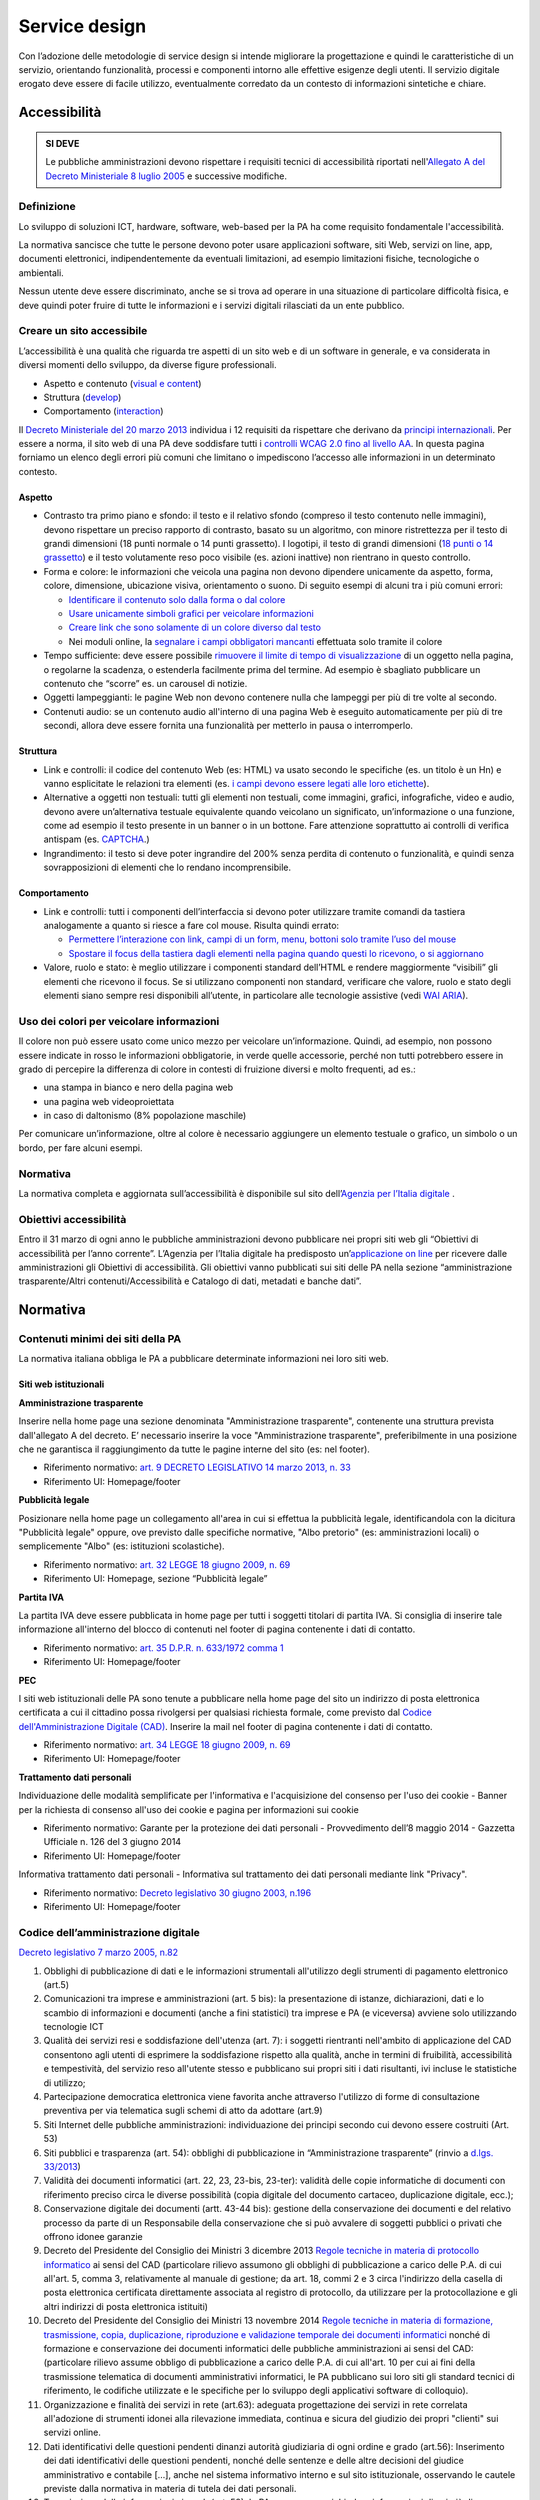 Service design
==============

Con l’adozione delle metodologie di service design si intende migliorare
la progettazione e quindi le caratteristiche di un servizio, orientando
funzionalità, processi e componenti intorno alle effettive esigenze degli utenti.
Il servizio digitale erogato deve essere di facile utilizzo, eventualmente corredato
da un contesto di informazioni sintetiche e chiare.

Accessibilità
-------------

.. admonition:: SI DEVE

   Le pubbliche amministrazioni devono rispettare i requisiti
   tecnici di accessibilità riportati nell'`Allegato A del Decreto
   Ministeriale 8 luglio 2005 <http://www.agid.gov.it/dm-8-luglio-2005-allegato-A>`__
   e successive modifiche.

Definizione
~~~~~~~~~~~

Lo sviluppo di soluzioni ICT, hardware, software, web-based per la PA ha
come requisito fondamentale l'accessibilità.

La normativa sancisce che tutte le persone devono poter usare
applicazioni software, siti Web, servizi on line, app, documenti
elettronici, indipendentemente da eventuali limitazioni, ad esempio
limitazioni fisiche, tecnologiche o ambientali.

Nessun utente deve essere discriminato, anche se si trova ad operare in
una situazione di particolare difficoltà fisica, e deve quindi poter
fruire di tutte le informazioni e i servizi digitali rilasciati da un
ente pubblico.

Creare un sito accessibile
~~~~~~~~~~~~~~~~~~~~~~~~~~

L’accessibilità è una qualità che riguarda tre aspetti di un sito web e
di un software in generale, e va considerata in diversi momenti dello
sviluppo, da diverse figure professionali.

-  Aspetto e contenuto (`visual e content <https://www.w3.org/WAI/WCAG20/quickref/?currentsidebar=%23col_customize&levels=aaa&techniques=advisory>`__)
-  Struttura (`develop <https://www.w3.org/WAI/WCAG20/quickref/?currentsidebar=%23col_customize&levels=aaa&techniques=advisory>`__)
-  Comportamento (`interaction <https://www.w3.org/WAI/WCAG20/quickref/?currentsidebar=%23col_customize&levels=aaa&techniques=advisory>`__)

Il `Decreto Ministeriale del 20 marzo 2013 <http://www.agid.gov.it/dm-8-luglio-2005-allegato-A>`__
individua i 12 requisiti da rispettare che derivano da `principi internazionali
<https://www.w3.org/TR/WCAG20/>`__. Per essere a norma,
il sito web di una PA deve soddisfare tutti i `controlli WCAG 2.0 fino al
livello AA <https://www.w3.org/WAI/WCAG20/quickref/>`__.
In questa pagina forniamo un elenco degli errori più comuni
che limitano o impediscono l’accesso alle informazioni in un determinato
contesto.

Aspetto
^^^^^^^

-  Contrasto tra primo piano e sfondo: il testo e il relativo sfondo
   (compreso il testo contenuto nelle immagini), devono rispettare un
   preciso rapporto di contrasto, basato su un algoritmo, con minore
   ristrettezza per il testo di grandi dimensioni (18 punti normale o 14
   punti grassetto). I logotipi, il testo di grandi dimensioni (`18 punti
   o 14 grassetto <https://www.w3.org/TR/UNDERSTANDING-WCAG20/visual-audio-contrast-contrast.html#larger-scaledef>`__)
   e il testo volutamente reso poco visibile (es. azioni
   inattive) non rientrano in questo controllo.
-  Forma e colore: le informazioni che veicola una pagina non devono
   dipendere unicamente da aspetto, forma, colore, dimensione,
   ubicazione visiva, orientamento o suono. Di seguito esempi di alcuni
   tra i più comuni errori:
   
   -  `Identificare il contenuto solo dalla forma o dal colore
      <https://www.w3.org/TR/WCAG20-TECHS/F14.html>`__
   -  `Usare unicamente simboli grafici per veicolare informazioni
      <https://www.w3.org/TR/WCAG20-TECHS/F26.html>`__
   -  `Creare link che sono solamente di un colore diverso dal testo
      <https://www.w3.org/TR/WCAG20-TECHS/F73.html>`__
   -  Nei moduli online, la `segnalare i campi obbligatori mancanti
      <https://www.w3.org/TR/WCAG20-TECHS/F81.html>`__
      effettuata solo tramite il colore

-  Tempo sufficiente: deve essere possibile `rimuovere il limite di tempo
   di visualizzazione <https://www.w3.org/TR/WCAG20-TECHS/F16.html>`__ di un oggetto nella pagina, o regolarne la
   scadenza, o estenderla facilmente prima del termine. Ad esempio è
   sbagliato pubblicare un contenuto che “scorre” es. un carousel di
   notizie.
-  Oggetti lampeggianti: le pagine Web non devono contenere nulla che
   lampeggi per più di tre volte al secondo.
-  Contenuti audio: se un contenuto audio all'interno di una pagina Web
   è eseguito automaticamente per più di tre secondi, allora deve essere
   fornita una funzionalità per metterlo in pausa o interromperlo.

Struttura
^^^^^^^^^

-  Link e controlli: il codice del contenuto Web (es: HTML) va usato
   secondo le specifiche (es. un titolo è un Hn) e vanno esplicitate le
   relazioni tra elementi (es. `i campi devono essere legati alle loro
   etichette <https://www.w3.org/TR/WCAG20-TECHS/H44.html>`__).
-  Alternative a oggetti non testuali: tutti gli elementi non testuali,
   come immagini, grafici, infografiche, video e audio, devono avere
   un’alternativa testuale equivalente quando veicolano un significato,
   un’informazione o una funzione, come ad esempio il testo presente in
   un banner o in un bottone. Fare attenzione soprattutto ai controlli
   di verifica antispam (es. `CAPTCHA <https://www.w3.org/TR/WCAG20/#CAPTCHA>`__.)
-  Ingrandimento: il testo si deve poter ingrandire del 200% senza
   perdita di contenuto o funzionalità, e quindi senza sovrapposizioni
   di elementi che lo rendano incomprensibile.

Comportamento
^^^^^^^^^^^^^

-  Link e controlli: tutti i componenti dell’interfaccia si devono poter
   utilizzare tramite comandi da tastiera analogamente a quanto si
   riesce a fare col mouse. Risulta quindi errato:
   
   -  `Permettere l’interazione con link, campi di un form, menu, bottoni
      solo tramite l’uso del mouse
      <https://www.w3.org/TR/WCAG20-TECHS/F54.html>`__
   -  `Spostare il focus della tastiera dagli elementi nella pagina quando
      questi lo ricevono, o si aggiornano
      <https://www.w3.org/TR/WCAG20-TECHS/F55.html>`__

-  Valore, ruolo e stato: è meglio utilizzare i componenti standard
   dell’HTML e rendere maggiormente “visibili” gli elementi che ricevono
   il focus. Se si utilizzano componenti non standard, verificare che
   valore, ruolo e stato degli elementi siano sempre resi disponibili
   all’utente, in particolare alle tecnologie assistive (vedi 
   `WAI ARIA <https://www.w3.org/WAI/intro/aria>`__).

Uso dei colori per veicolare informazioni
~~~~~~~~~~~~~~~~~~~~~~~~~~~~~~~~~~~~~~~~~

Il colore non può essere usato come unico mezzo per veicolare
un’informazione. Quindi, ad esempio, non possono essere indicate in
rosso le informazioni obbligatorie, in verde quelle accessorie, perché
non tutti potrebbero essere in grado di percepire la differenza di
colore in contesti di fruizione diversi e molto frequenti, ad es.:

-  una stampa in bianco e nero della pagina web
-  una pagina web videoproiettata
-  in caso di daltonismo (8% popolazione maschile)

Per comunicare un’informazione, oltre al colore è necessario aggiungere
un elemento testuale o grafico, un simbolo o un bordo, per fare alcuni
esempi.

Normativa
~~~~~~~~~

La normativa completa e aggiornata sull’accessibilità è disponibile sul
sito dell’`Agenzia per l’Italia digitale
<http://www.agid.gov.it/agenda-digitale/pubblica-amministrazione/accessibilita/normativa>`__ .

Obiettivi accessibilità
~~~~~~~~~~~~~~~~~~~~~~~

Entro il 31 marzo di ogni anno le pubbliche amministrazioni devono
pubblicare nei propri siti web gli “Obiettivi di accessibilità per
l’anno corrente”. L’Agenzia per l’Italia digitale ha predisposto
un’`applicazione on line <https://accessibilita.agid.gov.it/>`__
per ricevere dalle amministrazioni gli Obiettivi
di accessibilità. Gli obiettivi vanno pubblicati sui siti delle PA nella
sezione “amministrazione trasparente/Altri contenuti/Accessibilità e
Catalogo di dati, metadati e banche dati”.

Normativa
---------

Contenuti minimi dei siti della PA
~~~~~~~~~~~~~~~~~~~~~~~~~~~~~~~~~~

La normativa italiana obbliga le PA a pubblicare determinate
informazioni nei loro siti web.

Siti web istituzionali
^^^^^^^^^^^^^^^^^^^^^^

**Amministrazione trasparente**

Inserire nella home page una sezione denominata "Amministrazione
trasparente", contenente una struttura prevista dall'allegato A del
decreto. E’ necessario inserire la voce "Amministrazione trasparente",
preferibilmente in una posizione che ne garantisca il raggiungimento da
tutte le pagine interne del sito (es: nel footer).

-  Riferimento normativo: `art. 9 DECRETO LEGISLATIVO 14 marzo 2013, n.
   33 <http://www.normattiva.it/uri-res/N2Ls?urn:nir:stato:decreto.legislativo:2013-03-14;33!vig=>`__
-  Riferimento UI: Homepage/footer

**Pubblicità legale**

Posizionare nella home page un collegamento all'area in cui si effettua
la pubblicità legale, identificandola con la dicitura "Pubblicità
legale" oppure, ove previsto dalle specifiche normative, "Albo pretorio"
(es: amministrazioni locali) o semplicemente "Albo" (es: istituzioni
scolastiche).

-  Riferimento normativo: `art. 32 LEGGE 18 giugno 2009, n.
   69 <http://www.normattiva.it/uri-res/N2Ls?urn:nir:stato:legge:2009-06-18;69!vig=2017-05-19>`__
-  Riferimento UI: Homepage, sezione “Pubblicità legale”

**Partita IVA**

La partita IVA deve essere pubblicata in home page per tutti i soggetti
titolari di partita IVA. Si consiglia di inserire tale informazione
all'interno del blocco di contenuti nel footer di pagina contenente i
dati di contatto.

-  Riferimento normativo: `art. 35 D.P.R. n. 633/1972 comma
   1 <http://www.normattiva.it/uri-res/N2Ls?urn:nir:stato:decreto.del.presidente.della.repubblica:1972-10-26;633!vig=2017-05-19>`__
-  Riferimento UI: Homepage/footer

**PEC**

I siti web istituzionali delle PA sono tenute a pubblicare nella home
page del sito un indirizzo di posta elettronica certificata a cui il
cittadino possa rivolgersi per qualsiasi richiesta formale, come
previsto dal `Codice dell'Amministrazione Digitale
(CAD) <http://www.agid.gov.it/cad/codice-amministrazione-digitale>`__.
Inserire la mail nel footer di pagina contenente i dati di contatto.

-  Riferimento normativo: `art. 34 LEGGE 18 giugno 2009, n.
   69 <http://www.normattiva.it/uri-res/N2Ls?urn:nir:stato:legge:2009-06-18;69!vig=2017-05-19>`__
-  Riferimento UI: Homepage/footer

**Trattamento dati personali**

Individuazione delle modalità semplificate per l'informativa e
l'acquisizione del consenso per l'uso dei cookie - Banner per la
richiesta di consenso all'uso dei cookie e pagina per informazioni sui
cookie

-  Riferimento normativo: Garante per la protezione dei dati personali -
   Provvedimento dell’8 maggio 2014 - Gazzetta Ufficiale n. 126 del 3
   giugno 2014
-  Riferimento UI: Homepage/footer

Informativa trattamento dati personali - Informativa sul trattamento dei
dati personali mediante link "Privacy".

-  Riferimento normativo: `Decreto legislativo 30 giugno 2003,
   n.196 <http://www.normattiva.it/uri-res/N2Ls?urn:nir:stato:decreto.legislativo:2003-06-30;196!vig=2017-05-19>`__
-  Riferimento UI: Homepage/footer

Codice dell’amministrazione digitale
~~~~~~~~~~~~~~~~~~~~~~~~~~~~~~~~~~~~

`Decreto legislativo 7 marzo 2005,
n.82 <http://www.normattiva.it/uri-res/N2Ls?urn:nir:stato:decreto.legislativo:2005-03-07;82!vig>`__

1.  Obblighi di pubblicazione di dati e le informazioni strumentali
    all'utilizzo degli strumenti di pagamento elettronico (art.5)
2.  Comunicazioni tra imprese e amministrazioni (art. 5 bis): la
    presentazione di istanze, dichiarazioni, dati e lo scambio di
    informazioni e documenti (anche a fini statistici) tra imprese e PA
    (e viceversa) avviene solo utilizzando tecnologie ICT
3.  Qualità dei servizi resi e soddisfazione dell'utenza (art. 7): i
    soggetti rientranti nell'ambito di applicazione del CAD consentono
    agli utenti di esprimere la soddisfazione rispetto alla qualità,
    anche in termini di fruibilità, accessibilità e tempestività, del
    servizio reso all'utente stesso e pubblicano sui propri siti i dati
    risultanti, ivi incluse le statistiche di utilizzo;
4.  Partecipazione democratica elettronica viene favorita anche
    attraverso l'utilizzo di forme di consultazione preventiva per via
    telematica sugli schemi di atto da adottare (art.9)
5.  Siti Internet delle pubbliche amministrazioni: individuazione dei
    principi secondo cui devono essere costruiti (Art. 53)
6.  Siti pubblici e trasparenza (art. 54): obblighi di pubblicazione in
    “Amministrazione trasparente” (rinvio a `d.lgs. 33/2013
    <http://www.normattiva.it/atto/caricaDettaglioAtto?atto.dataPubblicazioneGazzetta=2013-04-05&atto.codiceRedazionale=13G00076>`__)
7.  Validità dei documenti informatici (art. 22, 23, 23-bis, 23-ter):
    validità delle copie informatiche di documenti con riferimento
    preciso circa le diverse possibilità (copia digitale del documento
    cartaceo, duplicazione digitale, ecc.);
8.  Conservazione digitale dei documenti (artt. 43-44 bis): gestione
    della conservazione dei documenti e del relativo processo da parte
    di un Responsabile della conservazione che si può avvalere di
    soggetti pubblici o privati che offrono idonee garanzie
9.  Decreto del Presidente del Consiglio dei Ministri 3 dicembre 2013
    `Regole tecniche in materia di protocollo
    informatico <http://www.gazzettaufficiale.it/eli/id/2014/03/12/14A02099/sg>`__
    ai sensi del CAD (particolare rilievo assumono gli obblighi di
    pubblicazione a carico delle P.A. di cui all'art. 5, comma 3,
    relativamente al manuale di gestione; da art. 18, commi 2 e 3 circa
    l'indirizzo della casella di posta elettronica certificata
    direttamente associata al registro di protocollo, da utilizzare per
    la protocollazione e gli altri indirizzi di posta elettronica
    istituiti)
10. Decreto del Presidente del Consiglio dei Ministri 13 novembre 2014
    `Regole tecniche in materia di formazione, trasmissione, copia,
    duplicazione, riproduzione e validazione temporale dei documenti
    informatici <http://www.gazzettaufficiale.it/eli/id/2015/01/12/15A00107/sg>`__
    nonché di formazione e conservazione dei documenti informatici delle
    pubbliche amministrazioni ai sensi del CAD: (particolare rilievo
    assume obbligo di pubblicazione a carico delle P.A. di cui all'art.
    10 per cui ai fini della trasmissione telematica di documenti
    amministrativi informatici, le PA pubblicano sui loro siti gli
    standard tecnici di riferimento, le codifiche utilizzate e le
    specifiche per lo sviluppo degli applicativi software di colloquio).
11. Organizzazione e finalità dei servizi in rete (art.63): adeguata
    progettazione dei servizi in rete correlata all'adozione di
    strumenti idonei alla rilevazione immediata, continua e sicura del
    giudizio dei propri "clienti" sui servizi online.
12. Dati identificativi delle questioni pendenti dinanzi autorità
    giudiziaria di ogni ordine e grado (art.56): Inserimento dei dati
    identificativi delle questioni pendenti, nonché delle sentenze e
    delle altre decisioni del giudice amministrativo e contabile […],
    anche nel sistema informativo interno e sul sito istituzionale,
    osservando le cautele previste dalla normativa in materia di tutela
    dei dati personali.
13. Trasmissione delle informazioni via web (art. 58): le PA non possono
    richiedere informazioni di cui già dispongono. Le banche dati
    predisporranno apposite convenzioni aperte per assicurare
    l'accessibilità delle informazioni in proprio possesso da parte
    delle altre amministrazioni;
14. Istanze e dichiarazioni presentate alle pubbliche amministrazioni
    per via telematica (art. 65);
15. Open data (artt. 52 e 68): responsabilità delle PA nell'aggiornare,
    divulgare e permettere la valorizzazione dei dati pubblici secondo
    principi di open government

Riferimenti normativi tematici
~~~~~~~~~~~~~~~~~~~~~~~~~~~~~~

Accessibilità
^^^^^^^^^^^^^

1. `Legge 9 gennaio 2004, n. 4
   <http://www.normattiva.it/uri-res/N2Ls?urn:nir:stato:legge:2004-%2001-%2009;4!vig=>`__
   Disposizioni per favorire l’accesso dei soggetti disabili agli
   strumenti informatici.
2. `Decreto del Presidente della Repubblica 1 marzo 2005, n. 75
   <http://www.normattiva.it/uri-res/N2Ls?urn:nir:stato:decreto.del.presidente.della.repubblica:2005-03-01;75!vig>`__
   Regolamento di attuazione della Legge per favorire l’accesso dei
   soggetti disabili agli strumenti informatici
3. `Decreto Ministeriale 8 luglio 2005
   <http://www.agid.gov.it/decreto-ministeriale-8-luglio-2005>`__
   Requisiti tecnici e i diversi livelli per l’accessibilità agli
   strumenti informatici ed allegati, in particolare:

   a. `allegato A <http://www.gazzettaufficiale.it/eli/id/2013/09/16/13A07492/sg>`__
      Aggiornamento dei requisiti tecnici allo standard internazionale
      ISO 40500:2012 (W3C WCAG 2.0) livello "AA". `Decreto 20 marzo
      2013 <http://www.gazzettaufficiale.it/eli/id/2013/09/16/13A07492/sg>`__
      del Ministero dell'Istruzione, dell'Università e della Ricerca,
      recante "Modifiche all'allegato A del decreto 8 luglio 2005 del
      Ministro per l'innovazione e le tecnologie, recante: «Requisiti
      tecnici e i diversi livelli per l'accessibilità' agli strumenti
      informatici»" (G.U. Serie Generale n. 217 del 16-09-2013)
   b. `allegato B <http://www.gazzettaufficiale.it/eli/id/2005/08/08/05A07954/sg>`__
      Metodologia e criteri di valutazione per la verifica soggettiva
      dell’accessibilità delle applicazioni basate su tecnologie
      internet.

4. `Decreto-legge 18 ottobre 2012, n. 179
   <http://www.normattiva.it/uri-res/N2Ls?urn:nir:stato:decreto.legge:2012-10-18;179!vig=>`__
   (convertito con modificazioni dalla L. 17 dicembre 2012, n. 221),
   all'art. 9 (Documenti informatici, dati di tipo aperto e inclusione
   digitale) è stato previsto, tra l'altro, l'obbligo per le
   amministrazioni pubbliche [...] di pubblicare nel proprio sito web,
   gli obiettivi di accessibilità per l'anno corrente e lo stato di
   attuazione del "piano per l'utilizzo del telelavoro" nella propria
   organizzazione.
5. `Circolare n. 61/2013 dell'Agenzia per l'Italia Digitale
   <http://www.agid.gov.it/sites/default/files/circolari/circolare_accessibilta_29_marzo_2013.pdf>`__
   “Disposizioni del decreto legge 18 ottobre 2012, n. 179, convertito
   con modificazioni dalla legge 17 dicembre 2012, n. 221, in tema di
   accessibilità dei siti web e servizi informatici. Obblighi delle
   pubbliche Amministrazioni".
6. `Circolare n. 1/2016 dell'Agenzia per l'Italia Digitale
   <http://www.agid.gov.it/circolare-n12016>`__ relativa
   all’obbligo di pubblicazione sul sito web degli obiettivi annuali di
   accessibilità.
7. `Guida pratica per la creazione di un documento accessibile
   <http://www.agid.gov.it/sites/default/files/linee_guida/guida_pratica_creazione_word_accessibile_2.pdf>`__:
   documento esplicativo redatto a cura dell'Agenzia per l'Italia
   digitale come ausilio alla creazione di documenti accessibili
   pubblicabili online sui siti web pubblici

Trasparenza
^^^^^^^^^^^

1.  `Legge 7 agosto 2015, n. 124
    <http://www.normattiva.it/uri-res/N2Ls?urn:nir:stato:legge:2015-08-07;124!vig=>`__,
    recante: "Disposizioni per garantire ai cittadini di accedere a
    tutti i dati, i documenti ed i servizi in modalità digitale".
2.  `Legge 7 agosto 1990, n. 241
    <http://www.normattiva.it/uri-res/N2Ls?urn:nir:stato:legge:1990-08-07;241>`__
    "Nuove norme in materia di procedimento amministrativo e di diritto
    di accesso ai documenti amministrativi". L'art.2 stabilisce tra
    l'altro che: per ciascun procedimento, sul sito internet
    istituzionale dell’amministrazione è pubblicata, in formato
    tabellare e con collegamento ben visibile nella homepage,
    l’indicazione del soggetto a cui è attribuito il potere sostitutivo
    e a cui l’interessato può rivolgersi.
3.  `Legge 18 giugno 2009, n. 69
    <http://www.normattiva.it/uri-res/N2Ls?urn:nir:stato:legge:2009-06-18;69>`__,
    "Disposizioni per lo sviluppo economico, la semplificazione, la
    competitività nonché in materia di processo civile" , in particolare
    l'articolo 21 "Trasparenza sulle retribuzioni dei dirigenti e sui
    tassi di assenza e di maggiore presenza del personale"
4.  `Legge n. 190 2012
    <http://www.gazzettaufficiale.it/eli/id/2012/11/13/012G0213/sg>`__
    “Disposizioni per la prevenzione e la repressione della corruzione e
    dell’illegalità nella Pubblica Amministrazione" incluse le
    "Specifiche tecniche per la pubblicazione dei dati ai sensi
    dell’art. 1 comma 32 Legge n. 190/2012" di ANAC - versione 1.2 di
    gennaio 2016
5.  `Decreto legislativo 14 marzo 2013, n. 33
    <http://www.normattiva.it/uri-res/N2Ls?urn:nir:stato:decreto.legislativo:2013-03-%2014;33!vig=>`__
    Riordino della disciplina riguardante il diritto di accesso civico e
    gli obblighi di pubblicità, trasparenza e diffusione di informazioni
    da parte delle pubbliche amministrazioni
6.  `Determinazione ANAC n. 6/2015
    <http://www.anticorruzione.it/portal/public/classic/AttivitaAutorita/AttiDellAutorita/_Atto?ca=6123>`__
    Linee guida in materia di tutela del dipendente pubblico che segnala
    illeciti (c.d. whistleblower)
7.  `Legge 7 agosto 2015, n. 124
    <http://www.normattiva.it/atto/caricaDettaglioAtto?atto.dataPubblicazioneGazzetta=2015-08-13&atto.codiceRedazionale=15G00138&currentPage=1>`__,
    recante: "Disposizioni per garantire ai cittadini di accedere a
    tutti i dati, i documenti ed i servizi in modalità digitale".
8.  `Delibera ANAC n. 39 del 20 gennaio 2016
    <http://www.anticorruzione.it/portal/public/classic/AttivitaAutorita/AttiDellAutorita/_Atto?id=8409c48b0a77804235c229e96d8802b1>`__
    sull’assolvimento degli obblighi di pubblicazione e di trasmissione
    delle informazioni all’Autorità Nazionale Anticorruzione, ai sensi
    dell’art. 1, comma 32 della legge n. 190/2012.
9.  `Decreto legislativo 18 aprile 2016, n. 50
    <http://www.normattiva.it/uri-res/N2Ls?urn:nir:stato:decreto.legislativo:2016-04-18;50>`__
    "Codice dei contratti pubblici" (vigente): l'art. 29 reca la
    disciplina riguardante Principi in materia di trasparenza (perciò si
    coordina con Decreto legislativo n. 33/2013)
10. `Delibera ANAC n. 1309 del 28/12/2016
    <http://www.anticorruzione.it/portal/rest/jcr/repository/collaboration/Digital%20Assets/anacdocs/Attivita/Atti/determinazioni/2016/1309/del.1309.2016.det.LNfoia.pdf>`__.
    Linee guida operative sull'attuazione dell’accesso civico
    generalizzato (FOIA), Esclusioni e Limiti.
11. `Delibera ANAC n. 1310 del 28/12/2016
    <http://www.anticorruzione.it/portal/rest/jcr/repository/collaboration/Digital%20Assets/anacdocs/Attivita/Atti/determinazioni/2016/1310/Del.1310.2016.LGdet.pdf>`__.
    Prime linee guida recanti indicazioni sull’attuazione degli obblighi
    di pubblicità, trasparenza e diffusione di informazioni contenute
    nel d.lgs. 33/2013 come modificato dal d.lgs. 97/2016.

Privacy
^^^^^^^

Dal Garante per la protezione dei dati personali

1. `Decreto legislativo 30 giugno 2003, n. 196
   <http://www.normattiva.it/atto/caricaDettaglioAtto?atto.dataPubblicazioneGazzetta=2003-07-29&atto.codiceRedazionale=003G0218>`__
   Codice in materia di protezione dei dati personali (c.d. Codice della
   Privacy)
2. `Deliberazione del 15 maggio 2014, n. 243
   <http://www.garanteprivacy.it/web/guest/home/docweb/-/docweb-display/docweb/3134436>`__
   Linee guida in materia di trattamento di dati personali, contenuti
   anche in atti e documenti amministrativi, effettuato per finalità di
   pubblicità e trasparenza sul web da soggetti pubblici e da altri enti
   obbligati
3. `Individuazione delle modalità semplificate per l'informativa e
   l'acquisizione del consenso per l'uso dei cookie" dell'8 maggio
   2014 <http://www.garanteprivacy.it/web/guest/home/docweb/-/docweb-display/docweb/3118884>`__

Comunicazione pubblica
^^^^^^^^^^^^^^^^^^^^^^

1. `Legge 7 giugno 2000, n. 150
   <http://www.normattiva.it/uri-res/N2Ls?urn:nir:stato:legge:2000-06-07;150!vig=>`__
   Disciplina delle attività di informazione e di comunicazione delle
   pubbliche amministrazioni

Design management
-----------------

`In arrivo secondo roadmap pubblica <https://designers.italia.it/service-design/#roadmap>`__.
